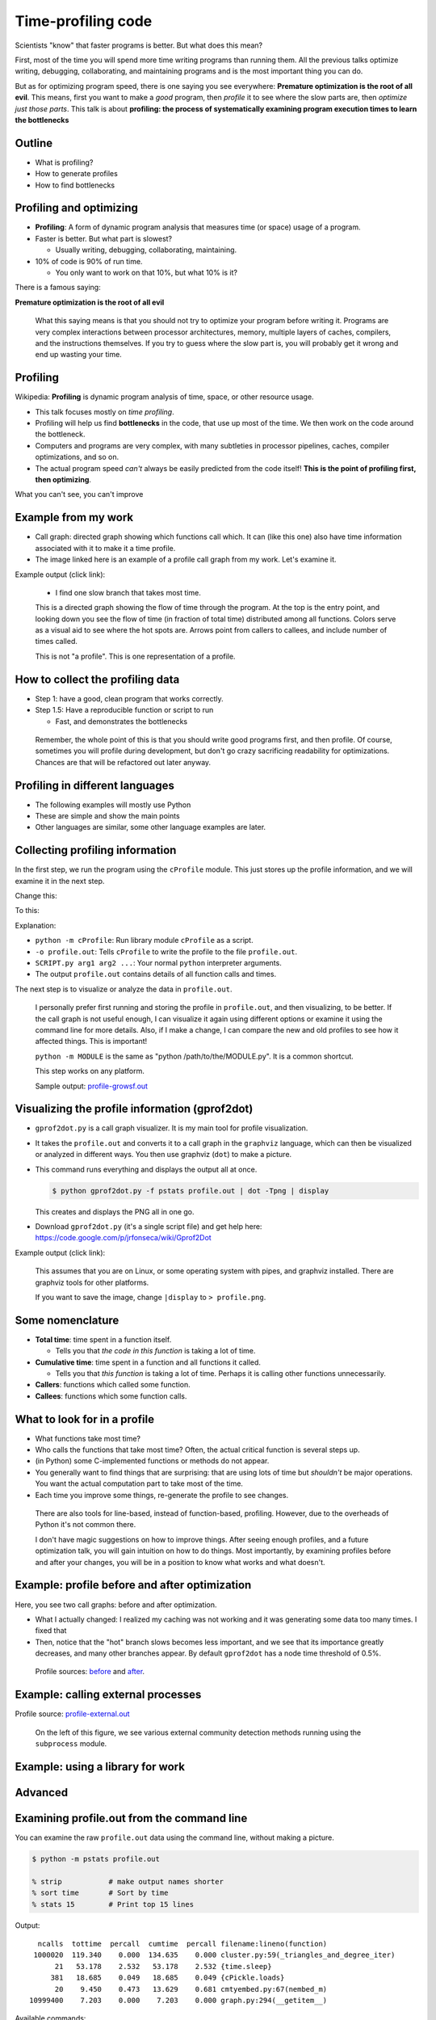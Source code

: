 Time-profiling code
===================


Scientists "know" that faster programs is better.  But what does this
mean?

First, most of the time you will spend more time writing programs than
running them.  All the previous talks optimize writing, debugging,
collaborating, and maintaining programs and is the most important
thing you can do.

But as for optimizing program speed, there is one saying you see
everywhere: **Premature optimization is the root of all evil**.  This
means, first you want to make a *good* program, then *profile* it to
see where the slow parts are, then *optimize just those parts*.  This
talk is about **profiling: the process of systematically examining
program execution times to learn the bottlenecks**





Outline
~~~~~~~

- What is profiling?

- How to generate profiles

- How to find bottlenecks






Profiling and optimizing
~~~~~~~~~~~~~~~~~~~~~~~~

- **Profiling**: A form of dynamic program analysis that measures time
  (or space) usage of a program.

- Faster is better.  But what part is slowest?

  - Usually writing, debugging, collaborating, maintaining.

- 10% of code is 90% of run time.

  - You only want to work on that 10%, but what 10% is it?

There is a famous saying:

**Premature optimization is the root of all evil**

.. epigraph::

   What this saying means is that you should not try to optimize your
   program before writing it.  Programs are very complex interactions
   between processor architectures, memory, multiple layers of caches,
   compilers, and the instructions themselves.  If you try to guess
   where the slow part is, you will probably get it wrong and end up
   wasting your time.





Profiling
~~~~~~~~~

Wikipedia: **Profiling** is dynamic program analysis of time, space, or
other resource usage.

- This talk focuses mostly on *time profiling*.

- Profiling will help us find **bottlenecks** in the code, that use up
  most of the time.  We then work on the code around the bottleneck.

- Computers and programs are very complex, with many subtleties in
  processor pipelines, caches, compiler optimizations, and so on.

- The actual program speed *can't* always be easily predicted from
  the code itself!  **This is the point of profiling first, then
  optimizing**.

What you can't see, you can't improve




Example from my work
~~~~~~~~~~~~~~~~~~~~

- Call graph: directed graph showing which functions call which.  It
  can (like this one) also have time information associated with it
  to make it a time profile.

- The image linked here is an example of a profile call graph from my
  work.  Let's examine it.

Example output (click link):

.. image:: profile-growsf-zoom.png
   :alt: Example of gprof2dot profile.  Click for full image.
   :target: profile-growsf.png
   :height: 5cm

.. epigraph::

   - I find one slow branch that takes most time.

   This is a directed graph showing the flow of time through the
   program.  At the top is the entry point, and looking down you see
   the flow of time (in fraction of total time) distributed among all
   functions.  Colors serve as a visual aid to see where the hot spots
   are.  Arrows point from callers to callees, and include number of
   times called.

   This is not "a profile".  This is one representation of a profile.





How to collect the profiling data
~~~~~~~~~~~~~~~~~~~~~~~~~~~~~~~~~

- Step 1: have a good, clean program that works correctly.

- Step 1.5: Have a reproducible function or script to run

  - Fast, and demonstrates the bottlenecks

.. epigraph::

   Remember, the whole point of this is that you should write good
   programs first, and then profile.  Of course, sometimes you will
   profile during development, but don't go crazy sacrificing
   readability for optimizations.  Chances are that will be refactored
   out later anyway.


Profiling in different languages
~~~~~~~~~~~~~~~~~~~~~~~~~~~~~~~~

- The following examples will mostly use Python

- These are simple and show the main points

- Other languages are similar, some other language examples are later.



Collecting profiling information
~~~~~~~~~~~~~~~~~~~~~~~~~~~~~~~~

In the first step, we run the program using the ``cProfile`` module.
This just stores up the profile information, and we will examine it in
the next step.

Change this:

.. python::

   $ python SCRIPT.py arg1 arg2 ....

To this:

.. python::

   $ python -m cProfile -o profile.out  SCRIPT.py arg1 arg2 ....

Explanation:

- ``python -m cProfile``: Run library module ``cProfile`` as a script.

- ``-o profile.out``: Tells ``cProfile`` to write the profile to the
  file ``profile.out``.

- ``SCRIPT.py arg1 arg2 ...``: Your normal ``python`` interpreter arguments.

- The output ``profile.out`` contains details of all function calls
  and times.

The next step is to visualize or analyze the data in ``profile.out``.

.. epigraph::

   I personally prefer first running and storing the profile in
   ``profile.out``, and then visualizing, to be better.  If the call
   graph is not useful enough, I can visualize it again using
   different options or examine it using the command line for more
   details.  Also, if I make a change, I can compare the new and old
   profiles to see how it affected things.  This is important!

   ``python -m MODULE`` is the same as "python /path/to/the/MODULE.py".
   It is a common shortcut.

   This step works on any platform.

   Sample output: `profile-growsf.out <./profile-growsf.out>`_





Visualizing the profile information (gprof2dot)
~~~~~~~~~~~~~~~~~~~~~~~~~~~~~~~~~~~~~~~~~~~~~~~

- ``gprof2dot.py`` is a call graph visualizer.  It is my main tool for
  profile visualization.

- It takes the ``profile.out`` and converts it to a call graph in the
  ``graphviz`` language, which can then be visualized or analyzed in
  different ways.  You then use graphviz (``dot``) to make a picture.

- This command runs everything and displays the output all at once.

  .. code:: console

     $ python gprof2dot.py -f pstats profile.out | dot -Tpng | display

  This creates and displays the PNG all in one go.

- Download ``gprof2dot.py`` (it's a single script file) and get help here:
  https://code.google.com/p/jrfonseca/wiki/Gprof2Dot

Example output (click link):

.. image:: profile-growsf-zoom.png
   :alt: Example of gprof2dot profile.  Click for full image.
   :target: profile-growsf.png
   :height: 5cm

.. epigraph::

   This assumes that you are on Linux, or some operating system with
   pipes, and graphviz installed.  There are graphviz tools for other
   platforms.

   If you want to save the image, change ``|display`` to ``> profile.png``.


Some nomenclature
~~~~~~~~~~~~~~~~~

- **Total time**: time spent in a function itself.

  - Tells you that *the code in this function* is taking a lot of time.

- **Cumulative time**: time spent in a function and all functions it
  called.

  - Tells you that *this function* is taking a lot of time.  Perhaps
    it is calling other functions unnecessarily.

- **Callers**: functions which called some function.

- **Callees**: functions which some function calls.




What to look for in a profile
~~~~~~~~~~~~~~~~~~~~~~~~~~~~~

- What functions take most time?

- Who calls the functions that take most time?  Often, the actual
  critical function is several steps up.

- (in Python) some C-implemented functions or methods do not appear.

- You generally want to find things that are surprising: that are
  using lots of time but *shouldn't* be major operations.  You want
  the actual computation part to take most of the time.

- Each time you improve some things, re-generate the profile to see
  changes.

.. epigraph::

   There are also tools for line-based, instead of function-based,
   profiling.  However, due to the overheads of Python it's not common
   there.

   I don't have magic suggestions on how to improve things.  After
   seeing enough profiles, and a future optimization talk, you will
   gain intuition on how to do things.  Most importantly, by examining
   profiles before and after your changes, you will be in a position
   to know what works and what doesn't.





Example: profile before and after optimization
~~~~~~~~~~~~~~~~~~~~~~~~~~~~~~~~~~~~~~~~~~~~~~~

Here, you see two call graphs: before and after optimization.

.. image:: profile-temporal-2-pre.png
   :alt: Call graph before optimizing
   :target: profile-temporal-2-pre.png
   :height: 5cm

.. image:: profile-temporal-2-post.png
   :alt: Call graph after optimizing
   :target: profile-temporal-2-post.png
   :height: 5cm

- What I actually changed: I realized my caching was not working and
  it was generating some data too many times.  I fixed that

- Then,  notice that the "hot" branch slows becomes less important, and we
  see that its importance greatly decreases, and many other branches
  appear.  By default ``gprof2dot`` has a node time threshold of 0.5%.

.. epigraph::

   Profile sources: `before <profile-temporal-2-pre.prof>`_ and `after
   <profile-temporal-2-post.prof>`_.





Example: calling external processes
~~~~~~~~~~~~~~~~~~~~~~~~~~~~~~~~~~~

.. image:: profile-external.png
   :alt: Call graph after optimizing
   :target: profile-external.png
   :height: 5cm

Profile source: `profile-external.out <profile-external.out>`_

.. epigraph::

   On the left of this figure, we see various external community
   detection methods running using the ``subprocess`` module.

Example: using a library for work
~~~~~~~~~~~~~~~~~~~~~~~~~~~~~~~~~

.. image:: profile-dynsnap-1.png
   :alt: Call graph after optimizing
   :target: profile-dynsnap-1.png
   :height: 5cm





Advanced
~~~~~~~~





Examining profile.out from the command line
~~~~~~~~~~~~~~~~~~~~~~~~~~~~~~~~~~~~~~~~~~~

You can examine the raw ``profile.out`` data using the command line,
without making a picture.

.. code:: console::

   $ python -m pstats profile.out

   % strip           # make output names shorter
   % sort time       # Sort by time
   % stats 15        # Print top 15 lines

Output::

   ncalls  tottime  percall  cumtime  percall filename:lineno(function)
  1000020  119.340    0.000  134.635    0.000 cluster.py:59(_triangles_and_degree_iter)
       21   53.178    2.532   53.178    2.532 {time.sleep}
      381   18.685    0.049   18.685    0.049 {cPickle.loads}
       20    9.450    0.473   13.629    0.681 cmtyembed.py:67(nembed_m)
 10999400    7.203    0.000    7.203    0.000 graph.py:294(__getitem__)



Available commands:

strip
    shorten filenames (recommended)
sort [ time | cumul | other ]
    sort the data by total time, cumulative time, or any of the options.
print N
    print first N entries
callees [funcname]
    Print functions which ``funcname`` called and time spent in each -
    *only* time spent in direct calls from ``funcname``

callers [funcname]
    Print functions which called ``funcname`` and how much time was
    spent in calls from each function.


.. epigraph::

   Let's study the difference in total time and cumulative time by
   looking at `profile-external.out <profile-external.out>`_.

   Sorting by total time (``sort time``), we see that internal
   subprocess calls take up most of the time, and this is expected.  I
   scan down the list of functions until I get to the first function
   that I actually wrote, and it is ``run_louvain``.  I see that this
   takes up only 9 seconds out of 803 total seconds.  So I consider
   this program to be written well enough, since I can't change
   subprocess (perhaps I could call the program in a way that doesn't
   read in data, but I don't want to do that now.)

   ::

         ncalls  tottime  percall  cumtime  percall filename:lineno(function)
           6565  803.707    0.122  803.707    0.122 {posix.waitpid}
           6565   61.486    0.009   61.486    0.009 {posix.read}
           6565   40.397    0.006   40.397    0.006 {posix.fork}
          19726   31.600    0.002   31.600    0.002 {open}
          36865    9.419    0.000    9.419    0.000 {posix.access}
           5050    9.411    0.002  134.704    0.027 algorithms.py:1136(run_louvain)
          13022    6.612    0.001    6.612    0.001 {posix.remove}
           2534    5.746    0.002    5.746    0.002 {method 'close' of 'file' objects}
              5    5.569    1.114 1050.805  210.161 p1-data.py:21(run)
        2987405    5.558    0.000    5.558    0.000 misc.py:31(is_string_like)
           5050    4.332    0.001   14.017    0.003 algorithms.py:1183(read_cmtys_and_return)
          18622    3.723    0.000    3.723    0.000 {posix.lstat}
           1515    3.401    0.002  991.595    0.655 algorithms.py:134(__init__)
      2820992/1515    2.968    0.000    7.946    0.005 copy.py:145(deepcopy)
        1895261    2.957    0.000    6.497    0.000 pajek.py:215(make_qstr)


   Now, let's sort it by cumulative time (``sort cumul``).  You see that the ``<module>`` takes up all the time, as you expect.

   ::

      ncalls  tottime  percall  cumtime  percall filename:lineno(function)
           1    0.184    0.184 1051.619 1051.619 p1-data.py:1(<module>)
           5    5.569    1.114 1050.805  210.161 p1-data.py:21(run)
        1515    3.401    0.002  991.595    0.655 algorithms.py:134(__init__)
        6565    1.226    0.000  927.022    0.141 algorithms.py:327(call_process)
        6565    0.279    0.000  908.277    0.138 subprocess.py:485(call)
       13130    0.119    0.000  865.313    0.066 subprocess.py:475(_eintr_retry_call)
        6565    0.126    0.000  803.927    0.122 subprocess.py:1286(wait)
        6565  803.707    0.122  803.707    0.122 {posix.waitpid}
         505    0.985    0.002  771.701    1.528 algorithms.py:765(run)
         505    1.059    0.002  149.446    0.296 algorithms.py:1118(run)
        5050    9.411    0.002  134.704    0.027 algorithms.py:1136(run_louvain)
        6565    0.230    0.000  103.976    0.016 subprocess.py:619(__init__)
        6565    1.258    0.000  103.684    0.016 subprocess.py:1111(_execute_child)
        6565   61.486    0.009   61.486    0.009 {posix.read}
        6565   40.397    0.006   40.397    0.006 {posix.fork}



   I just know what files most of these functions are in.  If you see
   a file name that you don't recognize, like misc.py, restart the
   profile browser and don't run ``strip`` and you will see full file
   names.

   References:

    - https://docs.python.org/2/library/profile.html
    - Better tutorial: ???





Profile C code
~~~~~~~~~~~~~~

Any decent language will have profiling facilities.  For C:

- Compile with ``gcc -pg``

  - This compiles the code to output profiling data when run (adds hooks
    for profiling)

  - Different compilers can have different options.

- Run the program as normal

  - You will then find a file ``gmon.out`` with the profiling data.

- View it with ``gprof``: ``gprof a.out gmon.out``.  The interface is
  like the Python command-line profiling.  You can also use
  ``gprof2dot`` in the same way as Python, without ``-f pstats``.

.. epigraph::

   C code must be compiled with profile support, and then it
   automatically appears when you run it, unlike Python where you run
   it differently to invoke the profiling hooks.

   C (and other compatible compiled codes), in general, has a whole
   lot more instrumentation capabilities.





gprof example profile output (C code)
~~~~~~~~~~~~~~~~~~~~~~~~~~~~~~~~~~~~~

.. pyinc:: c c-profiling.c

Output::

    %   cumulative   self              self     total
   time   seconds   seconds    calls  us/call  us/call  name
  101.15      0.62     0.62    30000    20.57    20.57  y
    0.00      0.62     0.00    10000     0.00    41.13  f

% time
  Self explanatory, fraction of time in this function.

self seconds
  Seconds spent in this functions code.

total seconds
  Seconds spent in a function *and functions called by this function*.

.. epigraph::

   As we can see, this is pretty similar to the output from the
   ``pstats`` command line browser.  You can also use ``gprof2dot`` on
   ``gmon.out``, as well as lots of other tools.





Stochastic vs deterministic profiling
~~~~~~~~~~~~~~~~~~~~~~~~~~~~~~~~~~~~~

- **Deterministic profiling**: Trace every function execution and
  return and record all times.

  - Introduces overhead in *every* function call.

  - More accurate in that it records every function call.

- **Statistical profiling**: At random intervals, record the program's
  call stack.

  - Less overhead in the execution.

  - More accurate in that it won't affect the runtime so much.

  - ``oprofile`` is a suite (with Linux kernel module) that can do
    this on already running code (C only).

.. epigraph::

   Everything in this talk uses deterministic profiling, and probably
   it is the main thing you will use.  However, you should know that
   there is a wide variety of techniques behind profiling, including
   some serious tools for dynamic program analysis.  If you ever have
   a program with mainly small, fast function calls, consider
   stochastic profiling.





Profiling from the Python shell (and ipython)
~~~~~~~~~~~~~~~~~~~~~~~~~~~~~~~~~~~~~~~~~~~~~

To profile something from the Python shell, or only one function
within a program:

.. code::

   import cProfile
   cProfile.run('func()', 'filename.out')

- Stores pstats output in ``filename.out`` for examination in other
  programs.  Leave off filename argument to just print it.

IPython has a shortcut for running this.  I would usually save it to
another file and visualize with ``gprof2dot.py``.

.. code::

   %prun [-s sort-key] [-D filename.out] [statement]

- Prints a profile to the screen.  With -D, save the standard pstats
  output for visualization in gprof2dot or other programs.

.. epigraph::

   These tools can make and print the text-based profile all in one
   go.  Perhaps that is useful sometimes from the command line for
   quick things.  For big things, I'd generally prefer to make and
   save to a file for further analysis.





Other profiling tools
~~~~~~~~~~~~~~~~~~~~~

- pycallgraph (produces .png directly from running program)

- ``runsnakerun``: simple area-based view, for Python.

- ``oprofile`` - system-wide statistical profiler.

- Memory profiling in Python: Meliae: https://launchpad.net/meliae

.. epigraph::

   ``oprofile`` is a neat kernel-based profiler.  It can profile
   everything on your system, and make line-based profiles.  (Example
   `line profile <oprofile_annotate_APM>`_ and `summary report
   <oprofile_report_APM>`_)

   Memory profiling is tricky in Python.  Since objects have shared
   ownership, you can't tie them to specific locations in code so
   easily.  I have rarely needed to use memory profiling in Python.





How to use your profile: Actually optimizing your code
~~~~~~~~~~~~~~~~~~~~~~~~~~~~~~~~~~~~~~~~~~~~~~~~~~~~~~

- This tutorial does *not* talk about optimizing, the process of actually
  making these things go faster (that's a future tutorial!).

- Rough suggestions:

  - Try different methods for calculating stuff.

  - Add a caching layer to save computing things over and over.  Use
    dictionaries well.

  - Algorithmic improvements (future talk).  If possible, it's best to
    replace, not rewrite, these parts.

  - Move just the slow part to C.

- There are some optimization resources at the end of this talk.





Conclusions
~~~~~~~~~~~

- Premature optimization is the root of all evil.

- Profile before you optimize.

- Call graphs represent the flow of time through your program.

- This talk does *not* talk about optimizing itself.





Resources
~~~~~~~~~

- Profiling in general

  - https://en.wikipedia.org/wiki/Profiling_%28computer_programming%29

- Python tools

  - http://docs.python.org/2/library/profile.html

  - https://code.google.com/p/jrfonseca/wiki/Gprof2Dot (also has
    instructions for other languages)

  - http://www.vrplumber.com/programming/runsnakerun/

  - Python line profiler https://pypi.python.org/pypi/line_profiler/
    (`source <https://github.com/rkern/line_profiler>`_)

- Optimization of Python

  - https://wiki.python.org/moin/PythonSpeed

  - https://wiki.python.org/moin/PythonSpeed/PerformanceTips

  - https://wiki.python.org/moin/TimeComplexity

  - http://wiki.scipy.org/PerformancePython - moving slow parts into numpy/C

- Other tools/languages

  - gprof: http://www.cs.utah.edu/dept/old/texinfo/as/gprof.html

  - Valgrind (huge dynamic program analysis tool): http://valgrind.org/

Matlab
~~~~~~
- Reference: http://se.mathworks.com/help/matlab/ref/profile.html

- Tutorial: http://se.mathworks.com/help/matlab/matlab_prog/profiling-for-improving-performance.html

- Example:

  ::

     profile on
     # Code to be profiled here
     profile viewer   # stop profiler, view it

     p = profile('info');
     profsave(p,'profile.html')


Line profiling in Python
~~~~~~~~~~~~~~~~~~~~~~~~

- There is a package ``line_profiler``: https://github.com/rkern/line_profiler

- There is a *lot* of overhead, so you must specify which functions to
  profile!

- Run program with ``kernprof.py``

  .. code:: console

     $ kernprof -l program.py

- Decorate functions to profile

  .. python::

     @profile
     def bottleneck_function(...):
         ....
         ....

- ``IPython``: ``%lprun`` magic command.


Memory profiling in Python
~~~~~~~~~~~~~~~~~~~~~~~~~~

- RAM usage takes time.  Reduce memory usage to improve performance
  (and scale up).

- Heapy:

  .. python::

     from guppy import hpy
     h = hpy()
     print h.heap()

- ``memory_profiler``

  - Line-by-line profiling, of *increase of* memory usage

  .. code:: console

     python -m memory_profiler example.py

  .. python::

     @profile
     def bottleneck_function(...):
         ....
         ....

